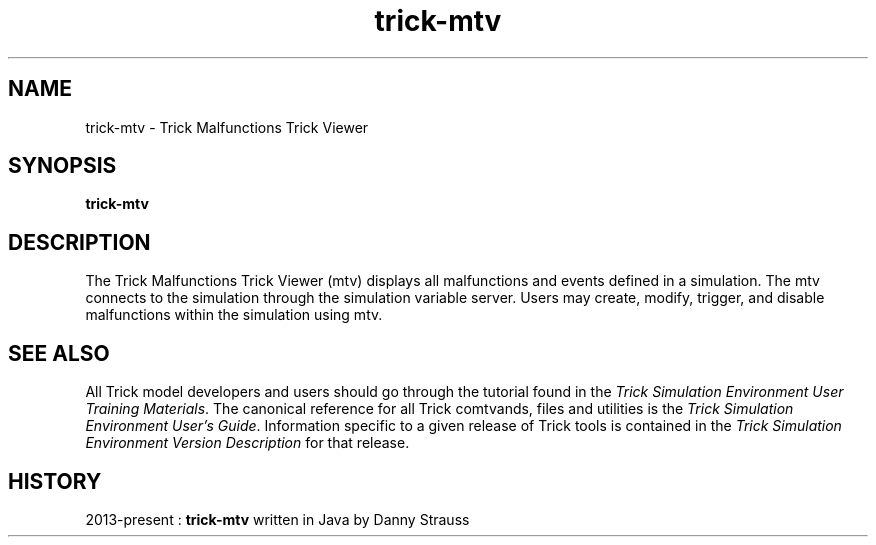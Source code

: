 .TH trick-mtv 1 "August 1, 2016" "Trick" "Trick User's Manual"
.SH NAME
trick-mtv \- Trick Malfunctions Trick Viewer
.SH SYNOPSIS
\fBtrick-mtv\fP
.SH DESCRIPTION
The Trick Malfunctions Trick Viewer (mtv) displays all malfunctions and events defined in
a simulation.  The mtv connects to the simulation through the simulation
variable server.  Users may create, modify, trigger, and disable malfunctions
within the simulation using mtv.
.SH "SEE ALSO"
All Trick model developers and users should go through the tutorial found
in the \fITrick Simulation Environment User Training Materials\fP.
The canonical reference for all Trick comtvands, files and utilities is the
\fITrick Simulation Environment User's Guide\fP.  Information specific to a
given release of Trick tools is contained in the \fITrick Simulation
Environment Version Description\fP for that release.
.SH HISTORY
2013-present : \fBtrick-mtv\fP written in Java by Danny Strauss

